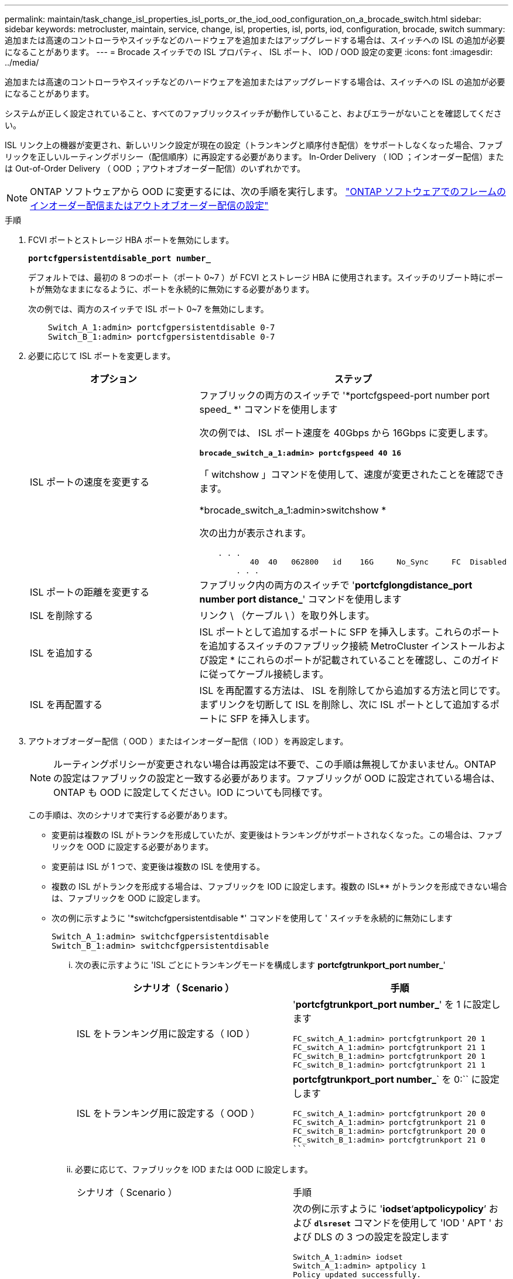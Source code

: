 ---
permalink: maintain/task_change_isl_properties_isl_ports_or_the_iod_ood_configuration_on_a_brocade_switch.html 
sidebar: sidebar 
keywords: metrocluster, maintain, service, change, isl, properties, isl, ports, iod, configuration, brocade, switch 
summary: 追加または高速のコントローラやスイッチなどのハードウェアを追加またはアップグレードする場合は、スイッチへの ISL の追加が必要になることがあります。 
---
= Brocade スイッチでの ISL プロパティ、 ISL ポート、 IOD / OOD 設定の変更
:icons: font
:imagesdir: ../media/


[role="lead"]
追加または高速のコントローラやスイッチなどのハードウェアを追加またはアップグレードする場合は、スイッチへの ISL の追加が必要になることがあります。

システムが正しく設定されていること、すべてのファブリックスイッチが動作していること、およびエラーがないことを確認してください。

ISL リンク上の機器が変更され、新しいリンク設定が現在の設定（トランキングと順序付き配信）をサポートしなくなった場合、ファブリックを正しいルーティングポリシー（配信順序）に再設定する必要があります。 In-Order Delivery （ IOD ；インオーダー配信）または Out-of-Order Delivery （ OOD ；アウトオブオーダー配信）のいずれかです。


NOTE: ONTAP ソフトウェアから OOD に変更するには、次の手順を実行します。 link:https://docs.netapp.com/us-en/ontap-metrocluster/install-fc/concept_configure_the_mcc_software_in_ontap.html#configuring-in-order-delivery-or-out-of-order-delivery-of-frames-on-ontap-software#configuring-in-order-delivery-or-out-of-order-delivery-of-frames-on-ontap-software["ONTAP ソフトウェアでのフレームのインオーダー配信またはアウトオブオーダー配信の設定"]

.手順
. FCVI ポートとストレージ HBA ポートを無効にします。
+
`*portcfgpersistentdisable_port number_*`

+
デフォルトでは、最初の 8 つのポート（ポート 0~7 ）が FCVI とストレージ HBA に使用されます。スイッチのリブート時にポートが無効なままになるように、ポートを永続的に無効にする必要があります。

+
次の例では、両方のスイッチで ISL ポート 0~7 を無効にします。

+
[listing]
----

    Switch_A_1:admin> portcfgpersistentdisable 0-7
    Switch_B_1:admin> portcfgpersistentdisable 0-7
----
. 必要に応じて ISL ポートを変更します。
+
|===
| オプション | ステップ 


 a| 
ISL ポートの速度を変更する
 a| 
ファブリックの両方のスイッチで '*portcfgspeed-port number port speed_ *' コマンドを使用します

次の例では、 ISL ポート速度を 40Gbps から 16Gbps に変更します。

`*brocade_switch_a_1:admin> portcfgspeed 40 16*`

「 witchshow 」コマンドを使用して、速度が変更されたことを確認できます。

*brocade_switch_a_1:admin>switchshow *

次の出力が表示されます。

[listing]
----
    . . .
    	   40  40   062800   id    16G	   No_Sync     FC  Disabled
    	. . .
----


 a| 
ISL ポートの距離を変更する
 a| 
ファブリック内の両方のスイッチで '*portcfglongdistance_port number port distance_*' コマンドを使用します



 a| 
ISL を削除する
 a| 
リンク \ （ケーブル \ ）を取り外します。



 a| 
ISL を追加する
 a| 
ISL ポートとして追加するポートに SFP を挿入します。これらのポートを追加するスイッチのファブリック接続 MetroCluster インストールおよび設定 * にこれらのポートが記載されていることを確認し、このガイドに従ってケーブル接続します。



 a| 
ISL を再配置する
 a| 
ISL を再配置する方法は、 ISL を削除してから追加する方法と同じです。まずリンクを切断して ISL を削除し、次に ISL ポートとして追加するポートに SFP を挿入します。

|===
. アウトオブオーダー配信（ OOD ）またはインオーダー配信（ IOD ）を再設定します。
+

NOTE: ルーティングポリシーが変更されない場合は再設定は不要で、この手順は無視してかまいません。ONTAP の設定はファブリックの設定と一致する必要があります。ファブリックが OOD に設定されている場合は、 ONTAP も OOD に設定してください。IOD についても同様です。

+
この手順は、次のシナリオで実行する必要があります。

+
** 変更前は複数の ISL がトランクを形成していたが、変更後はトランキングがサポートされなくなった。この場合は、ファブリックを OOD に設定する必要があります。
** 変更前は ISL が 1 つで、変更後は複数の ISL を使用する。
** 複数の ISL がトランクを形成する場合は、ファブリックを IOD に設定します。複数の ISL** がトランクを形成できない場合は、ファブリックを OOD に設定します。
** 次の例に示すように '*switchcfgpersistentdisable *' コマンドを使用して ' スイッチを永続的に無効にします
+
[listing]
----

Switch_A_1:admin> switchcfgpersistentdisable
Switch_B_1:admin> switchcfgpersistentdisable
----
+
... 次の表に示すように 'ISL ごとにトランキングモードを構成します *portcfgtrunkport_port number_*'
+
|===
| シナリオ（ Scenario ） | 手順 


 a| 
ISL をトランキング用に設定する（ IOD ）
 a| 
'*portcfgtrunkport_port number_*' を 1 に設定します

....
FC_switch_A_1:admin> portcfgtrunkport 20 1
FC_switch_A_1:admin> portcfgtrunkport 21 1
FC_switch_B_1:admin> portcfgtrunkport 20 1
FC_switch_B_1:admin> portcfgtrunkport 21 1
....


 a| 
ISL をトランキング用に設定する（ OOD ）
 a| 
*portcfgtrunkport_port number_*` を 0:`` に設定します

....
FC_switch_A_1:admin> portcfgtrunkport 20 0
FC_switch_A_1:admin> portcfgtrunkport 21 0
FC_switch_B_1:admin> portcfgtrunkport 20 0
FC_switch_B_1:admin> portcfgtrunkport 21 0
```
....
|===
... 必要に応じて、ファブリックを IOD または OOD に設定します。
+
|===


| シナリオ（ Scenario ） | 手順 


 a| 
ファブリックを IOD に設定します
 a| 
次の例に示すように '*iodset*'`*aptpolicypolicy*`' および `*dlsreset*` コマンドを使用して 'IOD ' APT ' および DLS の 3 つの設定を設定します

....
Switch_A_1:admin> iodset
Switch_A_1:admin> aptpolicy 1
Policy updated successfully.
Switch_A_1:admin> dlsreset
FC_switch_A_1:admin>portcfgtrunkport 40 1
FC_switch_A_1:admin>portcfgtrunkport 41 1
....
....
Switch_B_1:admin> iodset
Switch_B_1:admin> aptpolicy 1
Policy updated successfully.
Switch_B_1:admin> dlsreset
FC_switch_B_1:admin>portcfgtrunkport 20 1
FC_switch_B_1:admin>portcfgtrunkport 21 1
....


 a| 
ファブリックを OOD に設定します
 a| 
次の例に示すように '*iodreset*'`*aptpolicy_policy__*'`*dlsset*` コマンドを使用して 'IOD ' APT ' および DLS の 3 つの設定を設定します

....
Switch_A_1:admin> iodreset
Switch_A_1:admin> aptpolicy 3
Policy updated successfully.
Switch_A_1:admin> dlsset
FC_switch_A_1:admin> portcfgtrunkport 40 0
FC_switch_A_1:admin> portcfgtrunkport 41 0
....
....
Switch_B_1:admin> iodreset
Switch_B_1:admin> aptpolicy 3
Policy updated successfully.
Switch_B_1:admin> dlsset
FC_switch_B_1:admin> portcfgtrunkport 40 0
FC_switch_B_1:admin> portcfgtrunkport 41 0
....
|===
... '*switchcfgpersistentenable*' コマンドを使用して ' スイッチを永続的に有効にします
+
[listing]
----
switch_A_1:admin>switchcfgpersistentenable
switch_B_1:admin>switchcfgpersistentenable
----
+
このコマンドが存在しない場合は、次の例に示すように、「 witchenable 」コマンドを使用します。

+
[listing]
----
brocade_switch_A_1:admin>
switchenable
----
... 次の例に示すように '*iodshow*`'*aptpolicy*'*dlsshow*` コマンドを使用して OOD 設定を確認します
+
[listing]
----
switch_A_1:admin> iodshow
IOD is not set

switch_A_1:admin> aptpolicy

                Current Policy: 3 0(ap)

                3 0(ap) : Default Policy
                1: Port Based Routing Policy
                3: Exchange Based Routing Policy
                     0: AP Shared Link Policy
                     1: AP Dedicated Link Policy
                command aptpolicy completed

switch_A_1:admin> dlsshow
DLS is set by default with current routing policy
----
+

NOTE: これらのコマンドは両方のスイッチで実行する必要があります。

... 次の例に示すように '*iodshow*`'*aptpolicy*'*dlsshow*` コマンドを使用して IOD 設定を確認します
+
[listing]
----
switch_A_1:admin> iodshow
IOD is set

switch_A_1:admin> aptpolicy
                    Current Policy: 1 0(ap)

                    3 0(ap) : Default Policy
                    1: Port Based Routing Policy
                    3: Exchange Based Routing Policy
                         0: AP Shared Link Policy
                         1: AP Dedicated Link Policy
                    command aptpolicy completed

switch_A_1:admin> dlsshow
DLS is not set
----
+

NOTE: これらのコマンドは両方のスイッチで実行する必要があります。





. ISL がオンラインであり ' トランキングされていることを確認します（リンク機器がトランキングをサポートしている場合） '*islshow*' および *trunkshow*' コマンドを使用します
+

NOTE: FEC が有効になっている場合、ケーブルの長さがすべて同じであるにもかかわらず、トランクグループの最後のオンラインポートの deskew 値に最大 36 の差異が表示されることがあります。

+
|===
| ISL はトランキングされているか | 表示されるシステム出力 


 a| 
はい。
 a| 
ISL がトランキングされている場合 '*islshow*' コマンドの出力には 1 つの ISL のみが表示されますポート 40 または 41 は、トランクマスターに応じて表示されます。「 * trunkshow * 」の出力は、 ID 「 1 」のトランク 1 つで、ポート 40 と 41 の両方の物理 ISL を示しています。次の例では、ポート 40 および 41 が ISL として使用するように設定されています。

[listing]
----
switch_A_1:admin> islshow 1:
40-> 40 10:00:00:05:33:88:9c:68 2 switch_B_1 sp: 16.000G bw: 32.000G TRUNK CR_RECOV FEC
switch_A_1:admin> trunkshow
1: 40-> 40 10:00:00:05:33:88:9c:68 2 deskew 51 MASTER
41-> 41 10:00:00:05:33:88:9c:68 2 deskew 15
----


 a| 
いいえ
 a| 
ISL がトランキングされていない場合 ' 両方の ISL は '*islshow*' と *trunkshow*' の出力に個別に表示されますどちらのコマンドも、 ID が「 1 」と「 2 」の ISL を表示します。次の例では、ポート 40 および 41 が ISL として使用するように設定されています。

[listing]
----
switch_A_1:admin> islshow
1: 40-> 40 10:00:00:05:33:88:9c:68 2 switch_B_1 sp: 16.000G bw: 16.000G TRUNK CR_RECOV FEC
2: 41-> 41 10:00:00:05:33:88:9c:68 2 switch_B_1 sp: 16.000G bw: 16.000G TRUNK CR_RECOV FEC
switch_A_1:admin> trunkshow
1: 40-> 40 10:00:00:05:33:88:9c:68 2 deskew 51 MASTER
2: 41-> 41 10:00:00:05:33:88:9c:68 2 deskew 48 MASTER
----
|===
. ISL が正常であることを確認するには ' 両方のスイッチで *spinfab* コマンドを実行します
+
[listing]
----
switch_A_1:admin> spinfab -ports 0/40 - 0/41
----
. 手順 1 で無効にしたポートを有効にします。
+
'*portEnable_port number_*

+
次の例では、 ISL ポート 0~7 を有効にします。

+
[listing]
----
brocade_switch_A_1:admin> portenable 0-7
----

